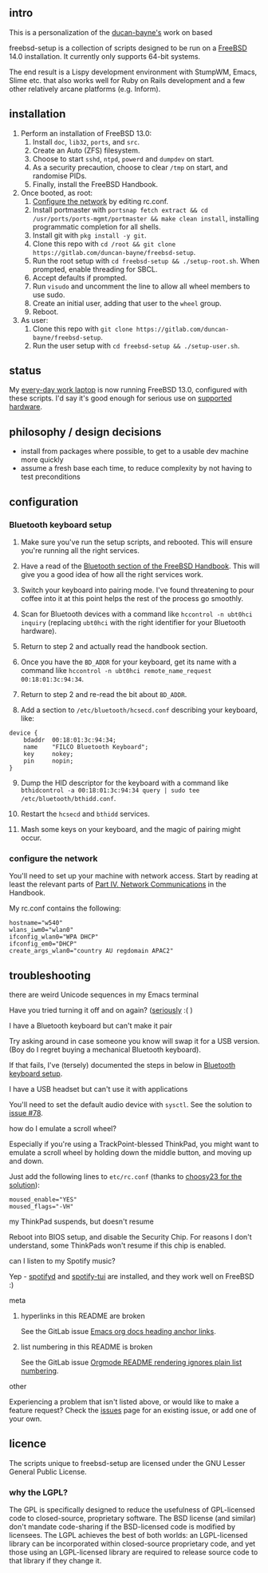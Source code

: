 ** intro

This is a personalization of the [[https://gitlab.com/duncan-bayne/freebsd-setup][ducan-bayne's]] work on based

freebsd-setup is a collection of scripts designed to be run on a [[http://www.freebsd.org/)][FreeBSD]] 14.0 installation.  It currently only supports 64-bit systems.

The end result is a Lispy development environment with StumpWM, Emacs, Slime etc. that also works well for Ruby on Rails development and a few other relatively arcane platforms (e.g. Inform).

** installation
1. Perform an installation of FreeBSD 13.0:
  1. Install ~doc~, ~lib32~, ~ports~, and ~src~.
  2. Create an Auto (ZFS) filesystem.
  3. Choose to start ~sshd~, ~ntpd~, ~powerd~ and ~dumpdev~ on start.
  4. As a security precaution, choose to clear ~/tmp~ on start, and randomise PIDs.
  5. Finally, install the FreeBSD Handbook.
2. Once booted, as root:
  1. [[#configure-the-network][Configure the network]] by editing rc.conf.
  2. Install portmaster with ~portsnap fetch extract && cd /usr/ports/ports-mgmt/portmaster && make clean install~, installing programmatic completion for all shells.
  3. Install git with ~pkg install -y git~.
  4. Clone this repo with ~cd /root && git clone https://gitlab.com/duncan-bayne/freebsd-setup~.
  5. Run the root setup with ~cd freebsd-setup && ./setup-root.sh~. When prompted, enable threading for SBCL.
  6. Accept defaults if prompted.
  7. Run ~visudo~ and uncomment the line to allow all wheel members to use sudo.
  8. Create an initial user, adding that user to the ~wheel~ group.
  9. Reboot.
4. As user:
  1. Clone this repo with ~git clone https://gitlab.com/duncan-bayne/freebsd-setup~.
  2. Run the user setup with ~cd freebsd-setup && ./setup-user.sh~.

** status

My [[https://duncan.bayne.id.au/blog/one-more-round-of-thinkpads.html][every-day work laptop]] is now running FreeBSD 13.0, configured with these scripts.  I'd say it's good enough for serious use on [[https://www.freebsd.org/doc/en/books/faq/hardware.html][supported hardware]].

** philosophy / design decisions

 * install from packages where possible, to get to a usable dev machine more quickly
 * assume a fresh base each time, to reduce complexity by not having to test preconditions

** configuration
*** Bluetooth keyboard setup
:PROPERTIES:
:CUSTOM_ID: bluetooth-keyboard-setup
:END:

1. Make sure you've run the setup scripts, and rebooted.  This will ensure you're running all the right services.

2. Have a read of the [[https://www.freebsd.org/doc/handbook/network-bluetooth.html][Bluetooth section of the FreeBSD Handbook]]. This will give you a good idea of how all the right services work.

3. Switch your keyboard into pairing mode.  I've found threatening to pour coffee into it at this point helps the rest of the process go smoothly.

4. Scan for Bluetooth devices with a command like ~hccontrol -n ubt0hci inquiry~ (replacing ~ubt0hci~ with the right identifier for your Bluetooth hardware).

5. Return to step 2 and actually read the handbook section.

6. Once you have the ~BD_ADDR~ for your keyboard, get its name with a command like ~hccontrol -n ubt0hci remote_name_request 00:18:01:3c:94:34~.

7. Return to step 2 and re-read the bit about ~BD_ADDR~.

8. Add a section to ~/etc/bluetooth/hcsecd.conf~ describing your keyboard, like:

#+BEGIN_SRC
device {
    bdaddr	00:18:01:3c:94:34;
    name    "FILCO Bluetooth Keyboard";
    key	    nokey;
    pin     nopin;
}
#+END_SRC

9. [@9] Dump the HID descriptor for the keyboard with a command like ~bthidcontrol -a 00:18:01:3c:94:34 query | sudo tee /etc/bluetooth/bthidd.conf~.

10. Restart the ~hcsecd~ and ~bthidd~ services.

11. Mash some keys on your keyboard, and the magic of pairing might occur.

*** configure the network
:PROPERTIES:
:CUSTOM_ID: configure-the-network
:END:
You'll need to set up your machine with network access.  Start by reading at least the relevant parts of [[https://www.freebsd.org/doc/handbook/network-communication.html][Part IV. Network Communications]] in the Handbook.

My rc.conf contains the following:

#+BEGIN_SRC
hostname="w540"
wlans_iwm0="wlan0"
ifconfig_wlan0="WPA DHCP"
ifconfig_em0="DHCP"
create_args_wlan0="country AU regdomain APAC2"
#+END_SRC
** troubleshooting

**** there are weird Unicode sequences in my Emacs terminal
Have you tried turning it off and on again?  ([[https://gitlab.com/duncan-bayne/emacs-setup/issues/17][seriously]] :( )

**** I have a Bluetooth keyboard but can't make it pair
Try asking around in case someone you know will swap it for a USB version.  (Boy do I regret buying a mechanical Bluetooth keyboard).

If that fails, I've (tersely) documented the steps in below in [[#bluetooth-keyboard-setup][Bluetooth keyboard setup]].

**** I have a USB headset but can't use it with applications
You'll need to set the default audio device with ~sysctl~.  See the solution to [[https://gitlab.com/duncan-bayne/freebsd-setup/issues/78][issue #78]].

**** how do I emulate a scroll wheel?
Especially if you're using a TrackPoint-blessed ThinkPad, you might want to emulate a scroll wheel by holding down the middle button, and moving up and down.

Just add the following lines to ~etc/rc.conf~ (thanks to [[https://forums.freebsd.org/threads/xorg-conf-and-the-trackpoint-scroll.38506/post-219950][choosy23 for the solution]]):

#+BEGIN_SRC
moused_enable="YES"
moused_flags="-VH"
#+END_SRC

**** my ThinkPad suspends, but doesn't resume

Reboot into BIOS setup, and disable the Security Chip.  For reasons I don't understand, some ThinkPads won't resume if this chip is enabled.

**** can I listen to my Spotify music?

Yep - [[https://gitlab.com/duncan-bayne/freebsd-setup/issues/78][spotifyd]] and [[https://github.com/Rigellute/spotify-tui][spotify-tui]] are installed, and they work well on FreeBSD :)

**** meta
***** hyperlinks in this README are broken
See the GitLab issue [[https://gitlab.com/gitlab-org/gitlab-ce/issues/19417][Emacs org docs heading anchor links]].

***** list numbering in this README is broken
See the GitLab issue [[https://gitlab.com/gitlab-org/gitlab-ce/issues/53581][Orgmode README rendering ignores plain list numbering]].

**** other
Experiencing a problem that isn't listed above, or would like to make a feature request?  Check the [[https://gitlab.com/duncan-bayne/freebsd-setup/issues][issues]] page for an existing issue, or add one of your own.

** licence

The scripts unique to freebsd-setup are licensed under the GNU Lesser General Public License.

*** why the LGPL?
The GPL is specifically designed to reduce the usefulness of GPL-licensed code to closed-source, proprietary software. The BSD license (and similar) don't mandate code-sharing if the BSD-licensed code is modified by licensees. The LGPL achieves the best of both worlds: an LGPL-licensed library can be incorporated within closed-source proprietary code, and yet those using an LGPL-licensed library are required to release source code to that library if they change it.
